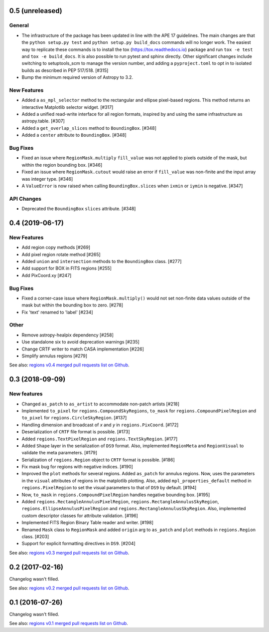 0.5 (unreleased)
================

General
-------

- The infrastructure of the package has been updated in line with the
  APE 17 guidelines. The main changes are that the ``python setup.py
  test`` and ``python setup.py build_docs`` commands will no longer
  work. The easiest way to replicate these commands is to install the
  tox (https://tox.readthedocs.io) package and run ``tox -e test`` and
  ``tox -e build_docs``. It is also possible to run pytest and sphinx
  directly. Other significant changes include switching to setuptools_scm
  to manage the version number, and adding a ``pyproject.toml`` to opt in
  to isolated builds as described in PEP 517/518. [#315]

- Bump the minimum required version of Astropy to 3.2.

New Features
------------

- Added a ``as_mpl_selector`` method to the rectangular and ellipse
  pixel-based regions. This method returns an interactive Matplotlib
  selector widget. [#317]

- Added a unified read-write interface for all region formats, inspired
  by and using the same infrastructure as astropy.table. [#307]

- Added a ``get_overlap_slices`` method to ``BoundingBox``. [#348]

- Added a ``center`` attribute to ``BoundingBox``. [#348]

Bug Fixes
---------

- Fixed an issue where ``RegionMask.multiply`` ``fill_value`` was not
  applied to pixels outside of the mask, but within the region bounding
  box. [#346]

- Fixed an issue where ``RegionMask.cutout`` would raise an error if
  ``fill_value`` was non-finite and the input array was integer type.
  [#346]

- A ``ValueError`` is now raised when calling ``BoundingBox.slices``
  when ``ixmin`` or ``iymin`` is negative. [#347]

API Changes
-----------

- Deprecated the ``BoundingBox`` ``slices`` attribute. [#348]


0.4 (2019-06-17)
================

New Features
------------

- Add region copy methods [#269]
- Add pixel region rotate method [#265]
- Added ``union`` and ``intersection`` methods to the ``BoundingBox``
  class. [#277]
- Add support for BOX in FITS regions [#255]
- Add PixCoord.xy [#247]

Bug Fixes
---------

- Fixed a corner-case issue where ``RegionMask.multiply()`` would not set
  non-finite data values outside of the mask but within the bounding box
  to zero. [#278]
- Fix 'text' renamed to 'label' [#234]

Other
-----

- Remove astropy-healpix dependency [#258]
- Use standalone six to avoid deprecation warnings [#235]
- Change CRTF writer to match CASA implementation [#226]
- Simplify annulus regions [#279]

See also: `regions v0.4 merged pull requests list on Github <https://github.com/astropy/regions/pulls?q=is%3Apr+milestone%3A0.4+>`__.


0.3 (2018-09-09)
================

New features
------------

- Changed ``as_patch`` to ``as_artist`` to accommodate non-patch artists [#218]

- Implemented ``to_pixel`` for ``regions.CompoundSkyRegions``,
  ``to_mask`` for ``regions.CompoundPixelRegion`` and ``to_pixel`` for
  ``regions.CircleSkyRegion``. [#137]

- Handling dimension and broadcast of `x` and `y` in ``regions.PixCoord``.
  [#172]

- Deserialization of ``CRTF`` file format is possible. [#173]

- Added ``regions.TextPixelRegion`` and ``regions.TextSkyRegion``. [#177]

- Added ``Shape`` layer in the serialization of ``DS9`` format. Also,
  implemented ``RegionMeta`` and ``RegionVisual`` to validate
  the meta parameters. [#179]

- Serialization of ``regions.Region`` object to ``CRTF`` format
  is possible. [#186]

- Fix mask bug for regions with negative indices. [#190]

- Improved the ``plot`` methods for several regions. Added ``as_patch`` for
  annulus regions. Now, uses the parameters in the ``visual`` attributes of
  regions in the matplotlib plotting. Also, added ``mpl_properties_default``
  method in ``regions.PixelRegion`` to set the visual parameters to that of
  ``DS9`` by default. [#194]

- Now, ``to_mask`` in ``regions.CompoundPixelRegion`` handles negative
  bounding box. [#195]

- Added ``regions.RectangleAnnulusPixelRegion``,
  ``regions.RectangleAnnulusSkyRegion``, ``regions.EllipseAnnulusPixelRegion``
  and ``regions.RectangleAnnulusSkyRegion``. Also, implemented custom descriptor
  classes for attribute validation. [#196]

- Implemented FITS Region Binary Table reader and writer. [#198]

- Renamed ``Mask`` class to ``RegionMask`` and added ``origin`` arg to
  ``as_patch`` and ``plot`` methods in ``regions.Region`` class. [#203]

- Support for explicit formatting directives in ``DS9``. [#204]

See also: `regions v0.3 merged pull requests list on Github <https://github.com/astropy/regions/pulls?q=is%3Apr+milestone%3A0.3+>`__.


0.2 (2017-02-16)
================

Changelog wasn't filled.

See also: `regions v0.2 merged pull requests list on Github <https://github.com/astropy/regions/pulls?q=is%3Apr+milestone%3A0.2+>`__.


0.1 (2016-07-26)
================

Changelog wasn't filled.

See also: `regions v0.1 merged pull requests list on Github <https://github.com/astropy/regions/pulls?q=is%3Apr+milestone%3A0.1+>`__.
